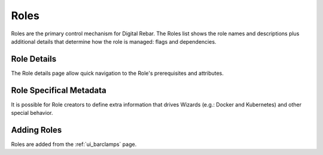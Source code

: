 .. index::
  pair: Web UI; Roles

.. _ui_roles:

Roles
=====

Roles are the primary control mechanism for Digital Rebar.  The Roles list shows the role names and descriptions plus additional details that determine how the role is managed: flags and dependencies.

.. image:: /images/screens/dr_roles.png

Role Details
------------

The Role details page allow quick navigation to the Role's prerequisites and attributes.

.. image:: /images/screens/dr_role_details.png

Role Specifical Metadata
------------------------

It is possible for Role creators to define extra information that drives Wizards (e.g.: Docker and Kubernetes) and other special behavior.

Adding Roles
------------

Roles are added from the :ref:`ui_barclamps` page.
